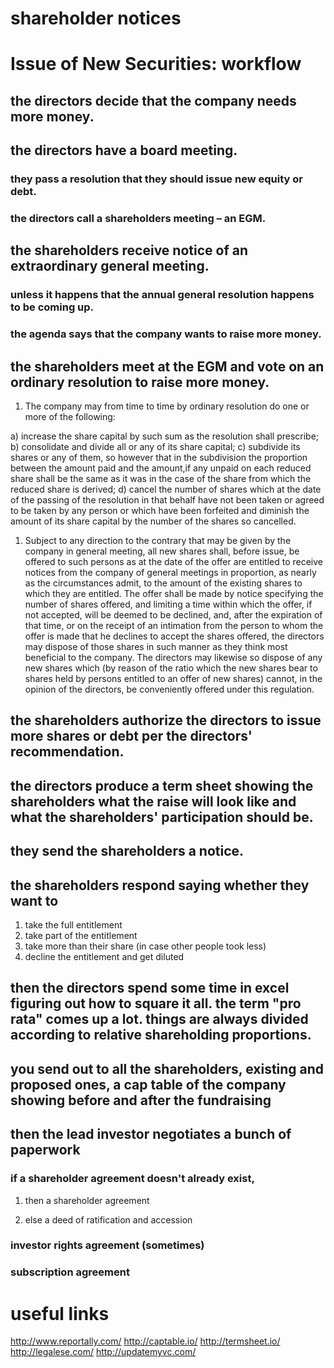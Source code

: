 
* shareholder notices
* Issue of New Securities: workflow
** the directors decide that the company needs more money.
** the directors have a board meeting.
*** they pass a resolution that they should issue new equity or debt.
*** the directors call a shareholders meeting -- an EGM.
** the shareholders receive notice of an extraordinary general meeting.
*** unless it happens that the annual general resolution happens to be coming up.
*** the agenda says that the company wants to raise more money.
** the shareholders meet at the EGM and vote on an ordinary resolution to raise more money.

40. The company may from time to time by ordinary resolution do one or more of the following:
a) increase the share capital by such sum as the resolution shall prescribe;
b) consolidate and divide all or any of its share capital;
c) subdivide its shares or any of them, so however that in the subdivision the proportion between the amount paid and the amount,if any unpaid on each reduced share shall be the same as it was in the case of the share from which the reduced share is derived;
d) cancel the number of shares which at the date of the passing of the resolution in that behalf have not been taken or agreed to be taken by any person or which have been forfeited and diminish the amount of its share capital by the number of the shares so cancelled.
41. Subject to any direction to the contrary that may be given by the company in general meeting, all new shares shall, before issue, be offered to such persons as at the date of the offer are entitled to receive notices from the company of general meetings in proportion, as nearly as the circumstances admit, to the amount of the existing shares to which they are entitled. The offer shall be made by notice specifying the number of shares offered, and limiting a time within which the offer, if not accepted, will be deemed to be declined, and, after the expiration of that time, or on the receipt of an intimation from the person to whom the offer is made that he declines to accept the shares offered, the directors may dispose of those shares in such manner as they think most beneficial to the company. The directors may likewise so dispose of any new shares which (by reason of the ratio which the new shares bear to shares held by persons entitled to an offer of new shares) cannot, in the opinion of the directors, be conveniently offered under this regulation.

** the shareholders authorize the directors to issue more shares or debt per the directors' recommendation.
** the directors produce a term sheet showing the shareholders what the raise will look like and what the shareholders' participation should be.
** they send the shareholders a notice.
** the shareholders respond saying whether they want to
1. take the full entitlement
2. take part of the entitlement
3. take more than their share (in case other people took less)
4. decline the entitlement and get diluted
** then the directors spend some time in excel figuring out how to square it all. the term "pro rata" comes up a lot. things are always divided according to relative shareholding proportions.
** you send out to all the shareholders, existing and proposed ones, a cap table of the company showing before and after the fundraising
** then the lead investor negotiates a bunch of paperwork
*** if a shareholder agreement doesn't already exist,
**** then a shareholder agreement
**** else a deed of ratification and accession
*** investor rights agreement (sometimes)
*** subscription agreement
* useful links
http://www.reportally.com/
http://captable.io/
http://termsheet.io/
http://legalese.com/
http://updatemyvc.com/






